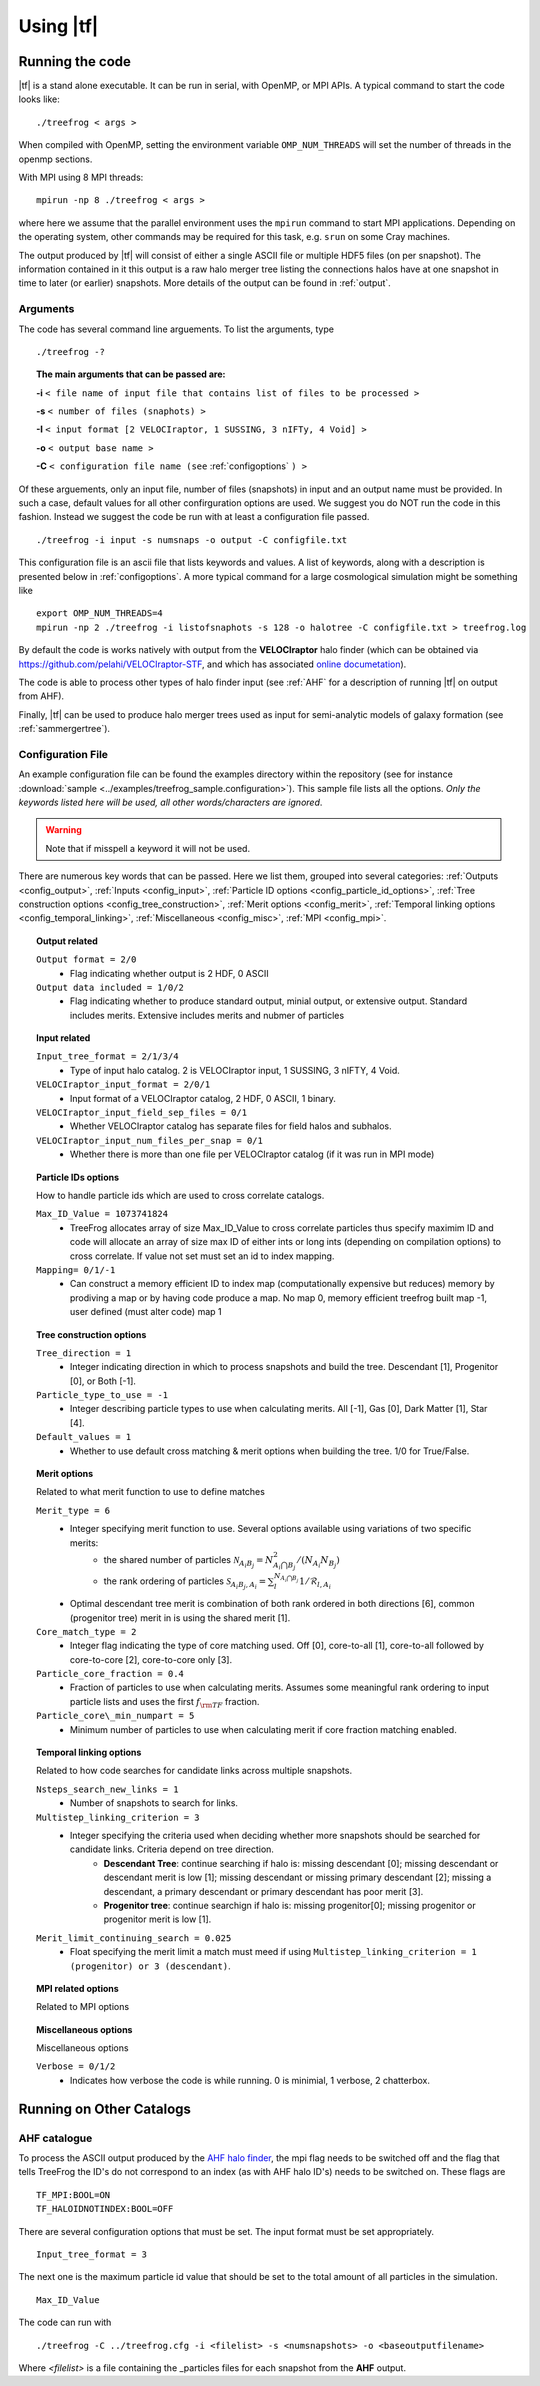 .. _usage:

Using |tf|
##########

.. _running:

Running the code
================

|tf| is a stand alone executable. It can be run in serial, with OpenMP, or MPI APIs.
A typical command to start the code looks like:
::

 ./treefrog < args >

When compiled with OpenMP, setting the environment variable ``OMP_NUM_THREADS`` will set the number of threads in the openmp sections.

With MPI using 8 MPI threads:
::

 mpirun -np 8 ./treefrog < args >

where here we assume that the parallel
environment uses the ``mpirun`` command to start MPI
applications. Depending on the operating system, other commands may be
required for this task, e.g. ``srun`` on some Cray machines.

The output produced by |tf| will consist of either a single ASCII file or multiple
HDF5 files (on per snapshot). The information contained in it this output is a
raw halo merger tree listing the connections halos have at one snapshot in time
to later (or earlier) snapshots. More details of the output can be found in :ref:`output`.

.. _cmdargs:

Arguments
---------

The code has several command line arguements. To list the arguments, type
::

    ./treefrog -?

.. topic:: The main arguments that can be passed are:

    **-i** ``< file name of input file that contains list of files to be processed >``

    **-s** ``< number of files (snaphots) >``

    **-I** ``< input format [2 VELOCIraptor, 1 SUSSING, 3 nIFTy, 4 Void] >``

    **-o** ``< output base name >``

    **-C** ``< configuration file name (see`` :ref:`configoptions` ``) >``

Of these arguements, only an input file, number of files (snapshots) in input
and an output name must be provided. In such a case, default values for all other confirguration options are used.
We suggest you do NOT run the code in this fashion.
Instead we suggest the code be run with at least a configuration file passed.
::

    ./treefrog -i input -s numsnaps -o output -C configfile.txt

This configuration file is an ascii file that lists keywords and values.
A list of keywords, along with a description is presented below in :ref:`configoptions`.
A more typical command for a large cosmological simulation might be something like
::

    export OMP_NUM_THREADS=4
    mpirun -np 2 ./treefrog -i listofsnaphots -s 128 -o halotree -C configfile.txt > treefrog.log


By default the code is works natively with output from the **VELOCIraptor** halo finder
(which can be obtained via `<https://github.com/pelahi/VELOCIraptor-STF>`_, and which has associated
`online documetation <https://velociraptor-stf.readthedocs.io/en/latest/>`_).

The code is able to process other types of halo finder input (see :ref:`AHF`
for a description of running |tf| on output from AHF).

Finally, |tf| can be used to produce halo merger trees used as input for semi-analytic
models of galaxy formation (see :ref:`sammergertree`).


.. _configoptions:

Configuration File
------------------

An example configuration file can be found the examples directory within the repository
(see for instance :download:`sample <../examples/treefrog_sample.configuration>`). This sample file lists
all the options. *Only the keywords listed here will be used, all other words/characters
are ignored*.

.. warning:: Note that if misspell a keyword it will not be used.


There are numerous key words that can be passed. Here we list them, grouped into several categories:
:ref:`Outputs <config_output>`,
:ref:`Inputs <config_input>`,
:ref:`Particle ID options <config_particle_id_options>`,
:ref:`Tree construction options <config_tree_construction>`,
:ref:`Merit options <config_merit>`,
:ref:`Temporal linking options <config_temporal_linking>`,
:ref:`Miscellaneous <config_misc>`,
:ref:`MPI <config_mpi>`.

.. _config_output:

.. topic:: Output related

    ``Output format = 2/0``
        * Flag indicating whether output is 2 HDF, 0 ASCII
    ``Output data included = 1/0/2``
        * Flag indicating whether to produce standard output, minial output, or extensive output. Standard includes merits. Extensive includes merits and nubmer of particles

.. _config_input:

.. topic:: Input related

    ``Input_tree_format = 2/1/3/4``
        * Type of input halo catalog. 2 is VELOCIraptor input, 1 SUSSING, 3 nIFTY, 4 Void.
    ``VELOCIraptor_input_format = 2/0/1``
        * Input format of a VELOCIraptor catalog, 2 HDF, 0 ASCII, 1 binary.
    ``VELOCIraptor_input_field_sep_files = 0/1``
        * Whether VELOCIraptor catalog has separate files for field halos and subhalos.
    ``VELOCIraptor_input_num_files_per_snap = 0/1``
        * Whether there is more than one file per VELOCIraptor catalog (if it was run in MPI mode)

.. _config_particle_id_options:

.. topic:: Particle IDs options

    How to handle particle ids which are used to cross correlate catalogs.

    ``Max_ID_Value = 1073741824``
        * TreeFrog allocates array of size Max_ID_Value to cross correlate particles thus specify maximim ID and code will allocate an array of size max ID of either ints or long ints (depending on compilation options) to cross correlate. If value not set must set an id to index mapping.
    ``Mapping= 0/1/-1``
        * Can construct a memory efficient ID to index map (computationally expensive but reduces) memory by prodiving a map or by having code produce a map. No map 0, memory efficient treefrog built map -1, user defined (must alter code) map 1

.. _config_tree_construction:

.. topic:: Tree construction options

    ``Tree_direction = 1``
        * Integer indicating direction in which to process snapshots and build the tree. Descendant [1], Progenitor [0], or Both [-1].
    ``Particle_type_to_use = -1``
        * Integer describing particle types to use when calculating merits. All [-1], Gas [0], Dark Matter [1], Star [4].
    ``Default_values = 1``
        * Whether to use default cross matching & merit options when building the tree. 1/0 for True/False.

.. _config_merit:

.. topic:: Merit options

    Related to what merit function to use to define matches

    ``Merit_type = 6``
        * Integer specifying merit function to use. Several options available using variations of two specific merits:
            * the shared number of particles :math:`\mathcal{N}_{A_{i}B_{j}} = N_{A_{i}\bigcap B_{j}}^2/(N_{A_{i}}N_{B_{j}})`
            * the rank ordering of particles :math:`\mathcal{S}_{A_{i}B_{j},A_{i}} = \sum_{l}^{N_{A_{i}\bigcap B_{j}}} 1/\mathcal{R}_{l,A_{i}}`
        * Optimal descendant tree merit is combination of both rank ordered in both directions [6], common (progenitor tree) merit in is using the shared merit [1].
    ``Core_match_type = 2``
        * Integer flag indicating the type of core matching used. Off [0], core-to-all [1], core-to-all followed by core-to-core [2], core-to-core only [3].
    ``Particle_core_fraction = 0.4``
        * Fraction of particles to use when calculating merits. Assumes some meaningful rank ordering to input particle lists and uses the first :math:`f_{\rm TF}` fraction.
    ``Particle_core\_min_numpart = 5``
        * Minimum number of particles to use when calculating merit if core fraction matching enabled.

.. _config_temporal_linking:

.. topic:: Temporal linking options

    Related to how code searches for candidate links across multiple snapshots.

    ``Nsteps_search_new_links = 1``
        * Number of snapshots to search for links.
    ``Multistep_linking_criterion = 3``
        * Integer specifying the criteria used when deciding whether more snapshots should be searched for candidate links. Criteria depend on tree direction.
            * **Descendant Tree**: continue searching if halo is: missing descendant [0]; missing descendant or descendant merit is low [1]; missing descendant or missing primary descendant [2]; missing a descendant, a primary descendant or primary descendant has poor merit [3].
            * **Progenitor tree**: continue searchign if halo is: missing progenitor[0]; missing progenitor or progenitor merit is low [1].
    ``Merit_limit_continuing_search = 0.025``
        * Float specifying the merit limit a match must meed if using ``Multistep_linking_criterion = 1 (progenitor) or 3 (descendant)``.

.. _config_mpi:

.. topic:: MPI related options

    Related to MPI options

.. _config_misc:

.. topic:: Miscellaneous options

    Miscellaneous options

    ``Verbose = 0/1/2``
        * Indicates how verbose the code is while running. 0 is minimial, 1 verbose, 2 chatterbox.

.. _othercats:

Running on Other Catalogs
=========================

.. _AHF:

**AHF** catalogue
-----------------

To process the ASCII output produced by the `AHF halo finder <http://popia.ft.uam.es/AHF/Download.html>`_, the mpi flag needs to be switched off and the flag that tells TreeFrog the ID's do not correspond to an index (as with AHF halo ID's) needs to be switched on. These flags are
::

	TF_MPI:BOOL=ON
	TF_HALOIDNOTINDEX:BOOL=OFF

There are several configuration options that must be set. The input format must be set appropriately.
::

	Input_tree_format = 3

The next one is the maximum particle id value that should be set to the total amount of all particles in the simulation.
::

	Max_ID_Value


The code can run with
::

	./treefrog -C ../treefrog.cfg -i <filelist> -s <numsnapshots> -o <baseoutputfilename>

Where `<filelist>` is a file containing the _particles files for each snapshot from the **AHF** output.
